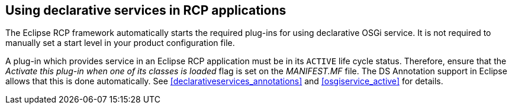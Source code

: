 == Using declarative services in RCP applications
(((Product configuration file,Start level)))
	
The Eclipse RCP framework automatically starts the required
plug-ins for using declarative OSGi service.
It is not
required to
manually set a start level
in your
product configuration file.
	
A plug-in which provides service in an Eclipse RCP application must be in its
`ACTIVE`
life cycle status. Therefore, ensure that the
_Activate this plug-in when one of its classes is loaded_
flag is set on the
_MANIFEST.MF_
file. The DS Annotation support in Eclipse allows that this is done automatically. See
<<declarativeservices_annotations>>
and
<<osgiservice_active>>
for details.

